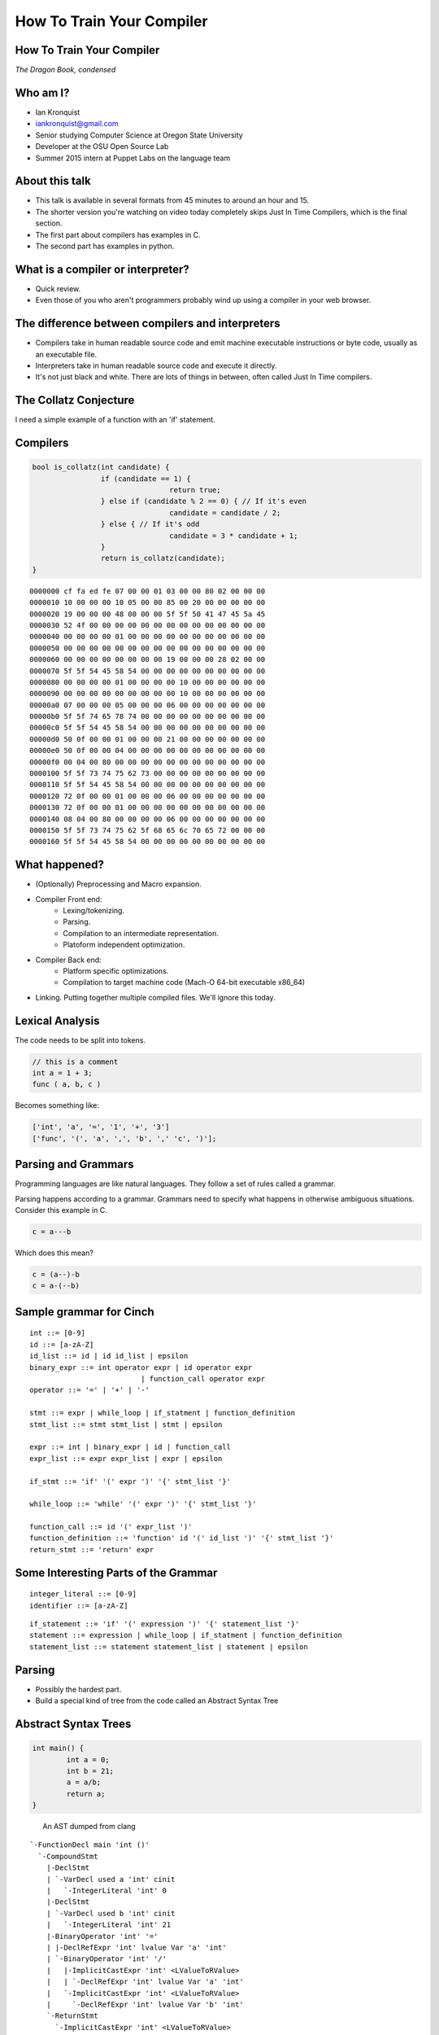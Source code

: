 
.. How To Train Your Compiler: The Dragon Book, condensed slides file, created by
   hieroglyph-quickstart on Fri Apr 17 10:25:20 2015.

How To Train Your Compiler
==========================

How To Train Your Compiler
--------------------------
*The Dragon Book, condensed*

.. figure:: /_static/DragonMedium.png
	:align: center

Who am I?
---------

* Ian Kronquist
* iankronquist@gmail.com
* Senior studying Computer Science at Oregon State University
* Developer at the OSU Open Source Lab
* Summer 2015 intern at Puppet Labs on the language team

.. figure:: /_static/osllogo.png
	:align: center

About this talk
---------------
* This talk is available in several formats from 45 minutes to around an hour
  and 15.
* The shorter version you're watching on video today completely skips Just In
  Time Compilers, which is the final section.
* The first part about compilers has examples in C.
* The second part has examples in python.

What is a compiler or interpreter?
----------------------------------
* Quick review.
* Even those of you who aren't programmers probably wind up using a compiler in
  your web browser.

.. figure:: /_static/dragon_book.jpg
	:width: 30%
	:align: center


The difference between compilers and interpreters
-------------------------------------------------

* Compilers take in human readable source code and emit machine executable
  instructions or byte code, usually as an executable file.
* Interpreters take in human readable source code and execute it directly.
* It's not just black and white. There are lots of things in between, often
  called Just In Time compilers.

The Collatz Conjecture
----------------------

I need a simple example of a function with an 'if' statement.

.. figure:: /_static/collatz.png
	:align: center

.. figure:: /_static/collatz_conjecture.png
	:align: center
	:width: 35%



Compilers
---------


.. code-block:: c

	bool is_collatz(int candidate) {
			if (candidate == 1) {
					return true;
			} else if (candidate % 2 == 0) { // If it's even
					candidate = candidate / 2;
			} else { // If it's odd
					candidate = 3 * candidate + 1;
			}
			return is_collatz(candidate);
	}

::

	0000000 cf fa ed fe 07 00 00 01 03 00 00 80 02 00 00 00
	0000010 10 00 00 00 10 05 00 00 85 00 20 00 00 00 00 00
	0000020 19 00 00 00 48 00 00 00 5f 5f 50 41 47 45 5a 45
	0000030 52 4f 00 00 00 00 00 00 00 00 00 00 00 00 00 00
	0000040 00 00 00 00 01 00 00 00 00 00 00 00 00 00 00 00
	0000050 00 00 00 00 00 00 00 00 00 00 00 00 00 00 00 00
	0000060 00 00 00 00 00 00 00 00 19 00 00 00 28 02 00 00
	0000070 5f 5f 54 45 58 54 00 00 00 00 00 00 00 00 00 00
	0000080 00 00 00 00 01 00 00 00 00 10 00 00 00 00 00 00
	0000090 00 00 00 00 00 00 00 00 00 10 00 00 00 00 00 00
	00000a0 07 00 00 00 05 00 00 00 06 00 00 00 00 00 00 00
	00000b0 5f 5f 74 65 78 74 00 00 00 00 00 00 00 00 00 00
	00000c0 5f 5f 54 45 58 54 00 00 00 00 00 00 00 00 00 00
	00000d0 50 0f 00 00 01 00 00 00 21 00 00 00 00 00 00 00
	00000e0 50 0f 00 00 04 00 00 00 00 00 00 00 00 00 00 00
	00000f0 00 04 00 80 00 00 00 00 00 00 00 00 00 00 00 00
	0000100 5f 5f 73 74 75 62 73 00 00 00 00 00 00 00 00 00
	0000110 5f 5f 54 45 58 54 00 00 00 00 00 00 00 00 00 00
	0000120 72 0f 00 00 01 00 00 00 06 00 00 00 00 00 00 00
	0000130 72 0f 00 00 01 00 00 00 00 00 00 00 00 00 00 00
	0000140 08 04 00 80 00 00 00 00 06 00 00 00 00 00 00 00
	0000150 5f 5f 73 74 75 62 5f 68 65 6c 70 65 72 00 00 00
	0000160 5f 5f 54 45 58 54 00 00 00 00 00 00 00 00 00 00

What happened?
--------------

* (Optionally) Preprocessing and Macro expansion.
* Compiler Front end:
	* Lexing/tokenizing.
	* Parsing.
	* Compilation to an intermediate representation.
	* Platoform independent optimization.
* Compiler Back end:
	* Platform specific optimizations.
	* Compilation to target machine code (Mach-O 64-bit executable x86_64)
* Linking. Putting together multiple compiled files. We'll ignore this today.

Lexical Analysis
----------------

The code needs to be split into tokens.

.. code-block:: c

	// this is a comment
	int a = 1 + 3;
	func ( a, b, c )

Becomes something like:

.. code-block:: python

	['int', 'a', '=', '1', '+', '3']
	['func', '(', 'a', ',', 'b', ',' 'c', ')'];

Parsing and Grammars
--------------------
Programming languages are like natural languages. They follow a set of rules
called a grammar.

Parsing happens according to a grammar. Grammars need to specify what happens
in otherwise ambiguous situations. Consider this example in C.

.. code-block:: c


	c = a---b

Which does this mean?

.. code-block:: c

	c = (a--)-b
	c = a-(--b)

Sample grammar for Cinch
------------------------

::

	int ::= [0-9]
	id ::= [a-zA-Z]
	id_list ::= id | id id_list | epsilon
	binary_expr ::= int operator expr | id operator expr
				  | function_call operator expr
	operator ::= '=' | '+' | '-'

	stmt ::= expr | while_loop | if_statment | function_definition
	stmt_list ::= stmt stmt_list | stmt | epsilon

	expr ::= int | binary_expr | id | function_call
	expr_list ::= expr expr_list | expr | epsilon

	if_stmt ::= 'if' '(' expr ')' '{' stmt_list '}'

	while_loop ::= 'while' '(' expr ')' '{' stmt_list '}'

	function_call ::= id '(' expr_list ')'
	function_definition ::= 'function' id '(' id_list ')' '{' stmt_list '}'
	return_stmt ::= 'return' expr

Some Interesting Parts of the Grammar
-------------------------------------

::

	integer_literal ::= [0-9]
	identifier ::= [a-zA-Z]


::

	if_statement ::= 'if' '(' expression ')' '{' statement_list '}'
	statement ::= expression | while_loop | if_statment | function_definition
	statement_list ::= statement statement_list | statement | epsilon

Parsing
-------

* Possibly the hardest part.
* Build a special kind of tree from the code called an Abstract Syntax Tree

.. figure:: /_static/ast.png
	:align: center
	:width: 90%

Abstract Syntax Trees
---------------------

.. code-block:: c

	int main() {
		int a = 0;
		int b = 21;
		a = a/b;
		return a;
	}


.. figure:: /_static/worth_two_in_the_bush.jpg
	:align: left
	:width: 40%


.. nextslide::

An AST dumped from clang

::

	`-FunctionDecl main 'int ()'
	  `-CompoundStmt
	    |-DeclStmt
	    | `-VarDecl used a 'int' cinit
	    |   `-IntegerLiteral 'int' 0
	    |-DeclStmt
	    | `-VarDecl used b 'int' cinit
	    |   `-IntegerLiteral 'int' 21
	    |-BinaryOperator 'int' '='
	    | |-DeclRefExpr 'int' lvalue Var 'a' 'int'
	    | `-BinaryOperator 'int' '/'
	    |   |-ImplicitCastExpr 'int' <LValueToRValue>
	    |   | `-DeclRefExpr 'int' lvalue Var 'a' 'int'
	    |   `-ImplicitCastExpr 'int' <LValueToRValue>
	    |     `-DeclRefExpr 'int' lvalue Var 'b' 'int'
	    `-ReturnStmt
	      `-ImplicitCastExpr 'int' <LValueToRValue>
	        `-DeclRefExpr 'int' lvalue Var 'a' 'int'

Parsing Strategies
------------------

Parsing can be divided into two families

Bottom Up Parsing:

* Recursive descent
* LL: Leftmost, Left to right.

Top Down Parsing:

* Operator precedence
* LR: Left to Right
  - SLR: Simple Left to Right
  - Look Ahead Left to Right
* Shift-reduce parsing

There are parser generators such as ``bison`` which take a formal grammar
and emit C code which will parse it.

Look Ahead Left to Right Parsing
--------------------------------

* Most modern languages use a LALR parsing strategy.
* Build the AST from bottom to top, left to right.
* No guessing or backtracking.
* A type of Shift-Reduce parser, shifting through the list of tokens, and
  reducing the tree to use smaller symbols.


Compilation to Intermediate Representation
------------------------------------------

* Halfway between source code and machine code.
* Has detailed type information and annotations about what the
  source code means
* Also has machine details which can be used by the back end.
* IR is machine agnostic.

.. nextslide::

::

	; ModuleID = 'test.c'
	target datalayout = "e-m:o-i64:64-f80:128-n8:16:32:64-S128"
	target triple = "x86_64-apple-macosx10.10.0"

	@.str = private unnamed_addr constant [13 x i8] c"Hello world!\00", align 1

	; Function Attrs: nounwind ssp uwtable
	define i32 @main() #0 {
	  %1 = call i32 @puts(i8* getelementptr inbounds ([13 x i8]* @.str, i32 0, i32 0))
	  ret i32 0
	}

	declare i32 @puts(i8*) #1

Building a Control Flow Graph
-----------------------------

A graph of the flow of the code through the program via function calls,
if statements, loops, etc.

.. figure:: /_static/control_flow_graph.png
	:align: center
	:width: 80%

Optimization
------------

* Make the program go faster! Remove redundant work.
* Some optimizations are safe, others are dangerous and can affect how the
  program runs.
* Code is often transformed into single static assignment form, where variables
  are only used once, and transformations are assigned to a new variable. This
  makes code easier to reason about and optimize.


Single Static Assignment
------------------------

Original code:

.. code-block:: c

	a = 1
	b = a
	a = b + 1

SSA transformation:

.. code-block:: c

	a_1 = 1
	b_1 = a_1
	a_2 = b_1 + 1

Optimized result:

.. code-block:: c

	a_1 = 1
	a_2 = a_1 + 1


Optimization
------------

Examples of optimizations:

* Function inlining: Jumping into functions is expensive. Sometimes a function
  can be stuck inside another function without affecting the program.
* Eliminating unused variables or return values.
* Eliminating dead code: Why compile it if you never use it?
* Transforming tail recursion: Transform tail recursion into a simple loop.
* Unrolling small loops: Sometimes multiple statements are faster than loops.
* Many many more.

Compilation to machine code
---------------------------

* There are more things to cover and this is sort of boring.

.. code-block:: asm

	_main:                                  ## @main
		.cfi_startproc
	Ltmp2:
		.cfi_def_cfa_register %rbp
		subq	$16, %rsp
		leaq	L_.str(%rip), %rdi
		callq	_puts
		xorl	%ecx, %ecx
		movl	%eax, -4(%rbp)          ## 4-byte Spill
		movl	%ecx, %eax
		addq	$16, %rsp
		popq	%rbp
		retq
		.cfi_endproc
		.section	__TEXT,__cstring,cstring_literals
	L_.str:                                 ## @.str
		.asciz	"Hello world!"


Cons of compilers
-----------------
* Compilation is slow
* It's a pain to wait around for the compiler
* Binaries are the opposite of human readable
* Binaries are system specific

Pros of compilers
-----------------
* Resulting binaries are wicked fast
* Optimization
* Compile time analysis (type checking, lifetime checking)

Let's trade speed for usability
-------------------------------
* Nobody wants to execute a mysterious binary
* Don't want to recompile for every platform under the sun

Source code
-----------

.. code-block:: python

	print 'hello world'

.. figure:: /_static/green_chinese_dragon.png
	:width: 40%
	:align: center

Abstract syntax tree
--------------------

* Parsing and lexing also happen, they look pretty similar
* Some interpreters walk the abstract syntax tree and executes the statements.
  This is slow

::

	Module:(
		body=[
			Expr(
				value=Attribute(
					value=Name(
						id='test', ctx=Load()
					),
					attr='py',
					ctx=Load()
				)
			)
		]
	)

A byte code Virtual Machine
---------------------------

I lied, something does get emitted by Python. Python translates the script into
bytecode. This bytecode is interpreted in a Virtual Machine.
This isn't a VM which emulates hardware. This is more like a state machine
keeps track of the state of the program.

::

	G1Uc
	hello worldN(
	test.pyt
	<module>

Pros of interpreters
--------------------

* Interpreted code will run anywhere the interpreter runs
* Dynamic languages where types and objects can be transformed
  at runtime are really hard to compile.

Cons of interpreters
--------------------

* Slow
* Programming errors are not encountered until runtime. Errors on
  rarely taken code paths may take some time to find.
* You have to rewrite the interpreter for code to run.

Questions? Feedback?
--------------------
*Thank you*

Ian Kronquist

iankronquist@gmail.com

.. figure:: /_static/black_baby_dragon.jpg
	:align: center
	:width: 45%

Saved by the bell: Just In Time compilers
-----------------------------------------

* JITs combine the best parts of both worlds.
* JITs often have both compilers and interpreters. They are very complicated.
* JITs can be broken down into two groups, whole method JITs and Tracing JITs.

Bail out!
---------

When working on dynamic languages like Python or Javascript, sometimes an
object will change or an assumption the JIT made will become
invalid, and the JIT compiler will need to "bail out" to the interpreter.

Whole Method JITs
-----------------

* Chuck each method into a compiler and execute it.
* There is a large up-front cost.
* Requires frequent recompilation when the structure of objects change.

Examples:

* Google's V8 Javascript Engine
* The WebKit Javascript Engine
* Mozilla's IonMonkey Javascript Engine (with caveats)
* Rubinius for Ruby
* Pyston for Python


Tracing JITs
------------

* Interpret the code. If a loop is used a lot, stop, compile it and
  continue execution.
* Can compile a 'hot loop' without compiling the rest of the function.
* Need really smart heuristics to figure out how often the code will be run. It
  would suck to run a loop four times, stop and compile the loop, and
  then run it just one more time.

Examples:

* Mozilla's old TraceMonkey Javascript JIT
* LuaJIT
* PyPy for Python, and many other languages

Pros of JITs
------------

* The best way to make dynamic languages fast.
* Allow the same code to be executed across different systems.
* Allow some optimization of code.


Cons of JITs
------------

* High startup cost.
* Really complicated.
* Will never be as fast as compiled code.
* Can't do all optimizations - some are very time consuming.


Questions? Feedback?
--------------------
*Thank you*

.. figure:: /_static/black_baby_dragon.jpg
	:align: center
	:width: 50%

